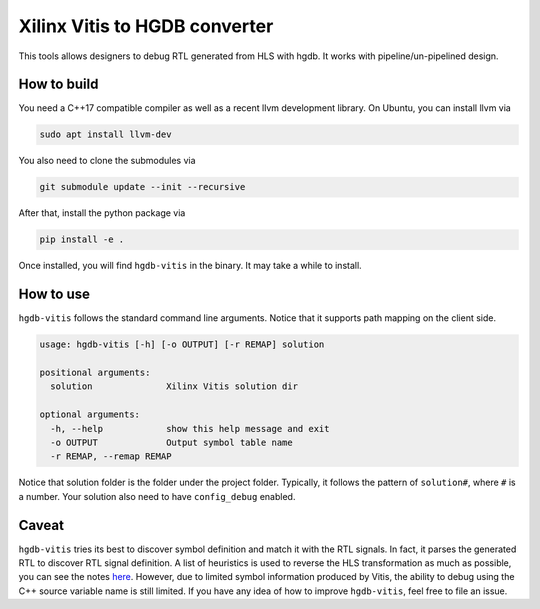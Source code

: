 Xilinx Vitis to HGDB converter
==============================

This tools allows designers to debug RTL generated from HLS with hgdb.
It works with pipeline/un-pipelined design.

How to build
------------

You need a C++17 compatible compiler as well as a recent llvm
development library. On Ubuntu, you can install llvm via

.. code:: bash

   sudo apt install llvm-dev

You also need to clone the submodules via

.. code:: bash

   git submodule update --init --recursive

After that, install the python package via

.. code:: bash

   pip install -e .

Once installed, you will find ``hgdb-vitis`` in the binary. It may take
a while to install.

How to use
----------

``hgdb-vitis`` follows the standard command line arguments. Notice that
it supports path mapping on the client side.

.. code:: bash

   usage: hgdb-vitis [-h] [-o OUTPUT] [-r REMAP] solution

   positional arguments:
     solution              Xilinx Vitis solution dir

   optional arguments:
     -h, --help            show this help message and exit
     -o OUTPUT             Output symbol table name
     -r REMAP, --remap REMAP

Notice that solution folder is the folder under the project folder.
Typically, it follows the pattern of ``solution#``, where ``#`` is a
number. Your solution also need to have ``config_debug`` enabled.

Caveat
------

``hgdb-vitis`` tries its best to discover symbol definition and match it
with the RTL signals. In fact, it parses the generated RTL to discover
RTL signal definition. A list of heuristics is used to reverse the HLS
transformation as much as possible, you can see the notes `here`_.
However, due to limited symbol information produced by Vitis, the
ability to debug using the C++ source variable name is still limited. If
you have any idea of how to improve ``hgdb-vitis``, feel free to file an
issue.

.. _here: https://github.com/Kuree/hgdb-vitis/blob/master/notes.md
